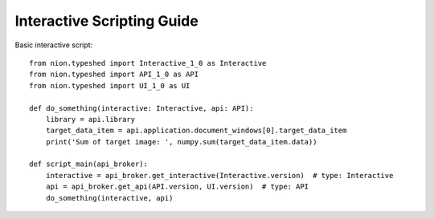.. _interactive-guide:

Interactive Scripting Guide
===========================

Basic interactive script::

    from nion.typeshed import Interactive_1_0 as Interactive
    from nion.typeshed import API_1_0 as API
    from nion.typeshed import UI_1_0 as UI

    def do_something(interactive: Interactive, api: API):
        library = api.library
        target_data_item = api.application.document_windows[0].target_data_item
        print('Sum of target image: ', numpy.sum(target_data_item.data))

    def script_main(api_broker):
        interactive = api_broker.get_interactive(Interactive.version)  # type: Interactive
        api = api_broker.get_api(API.version, UI.version)  # type: API
        do_something(interactive, api)
